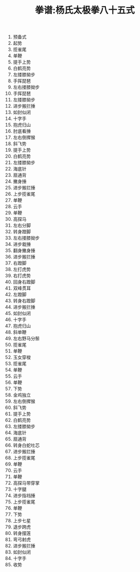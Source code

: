 #+TITLE: 拳谱:杨氏太极拳八十五式
#+OPTIONS: toc:nil num:nil
#+LANGUAGE: cn
#+KEYWORDS:  太极拳
#+STYLE: <link rel="stylesheet" href="../css/default.css" type="text/css"/>
#+LINK_HOME: ../index.html

1. 预备式       
2. 起势         
3. 揽雀尾       
4. 单鞭         
5. 提手上势     
6. 白鹤亮势     
7. 左搂膝拗步   
8. 手挥琵琶     
9. 左右搂膝拗步 
10. 手挥琵琶    
11. 左搂膝拗步  
12. 进步搬拦捶  
13. 如封似闭    
14. 十字手      
15. 抱虎归山    
16. 肘底看捶    
17. 左右倒撵猴  
18. 斜飞势       
19. 提手上势     
20. 白鹤亮势   
21. 左搂膝拗步 
22. 海底针       
23. 扇通背       
24. 撇身捶     
25. 进步搬拦捶 
26. 上步揽雀尾 
27. 单鞭       
28. 云手       
29. 单鞭       
30. 高探马      
31. 左右分脚     
32. 转身蹬脚    
33. 左右搂膝拗步
34. 进步栽捶   
35. 翻身撇身捶
36. 进步搬拦捶
37. 右蹬脚
38. 左打虎势
39. 右打虎势
40. 回身右蹬脚
41. 双峰贯耳
42. 左蹬脚
43. 转身右蹬脚 
44. 进步搬拦捶
45. 如封似闭
46. 十字手
47. 抱虎归山
48. 斜单鞭
49. 左右野马分鬃 
50. 揽雀尾
51. 单鞭
52. 玉女穿梭
53. 揽雀尾
54. 单鞭
55. 云手
56. 单鞭
57. 下势
58. 金鸡独立
59. 左右倒撵猴
60. 斜飞势
61. 提手上势
62. 白鹤亮势
63. 左搂膝拗步
64. 海底针
65. 扇通背
66. 转身白蛇吐芯
67. 进步搬拦捶
68. 上步揽雀尾 
69. 单鞭
70. 云手
71. 单鞭
72. 高探马带穿掌
73. 十字腿
74. 进步指裆捶
75. 上步揽雀尾
76. 单鞭
77. 下势
78. 上步七星
79. 退步跨虎
80. 转身摆莲
81. 弯弓射虎
82. 进步搬拦捶
83. 如封似闭
84. 十字手
85. 收势

